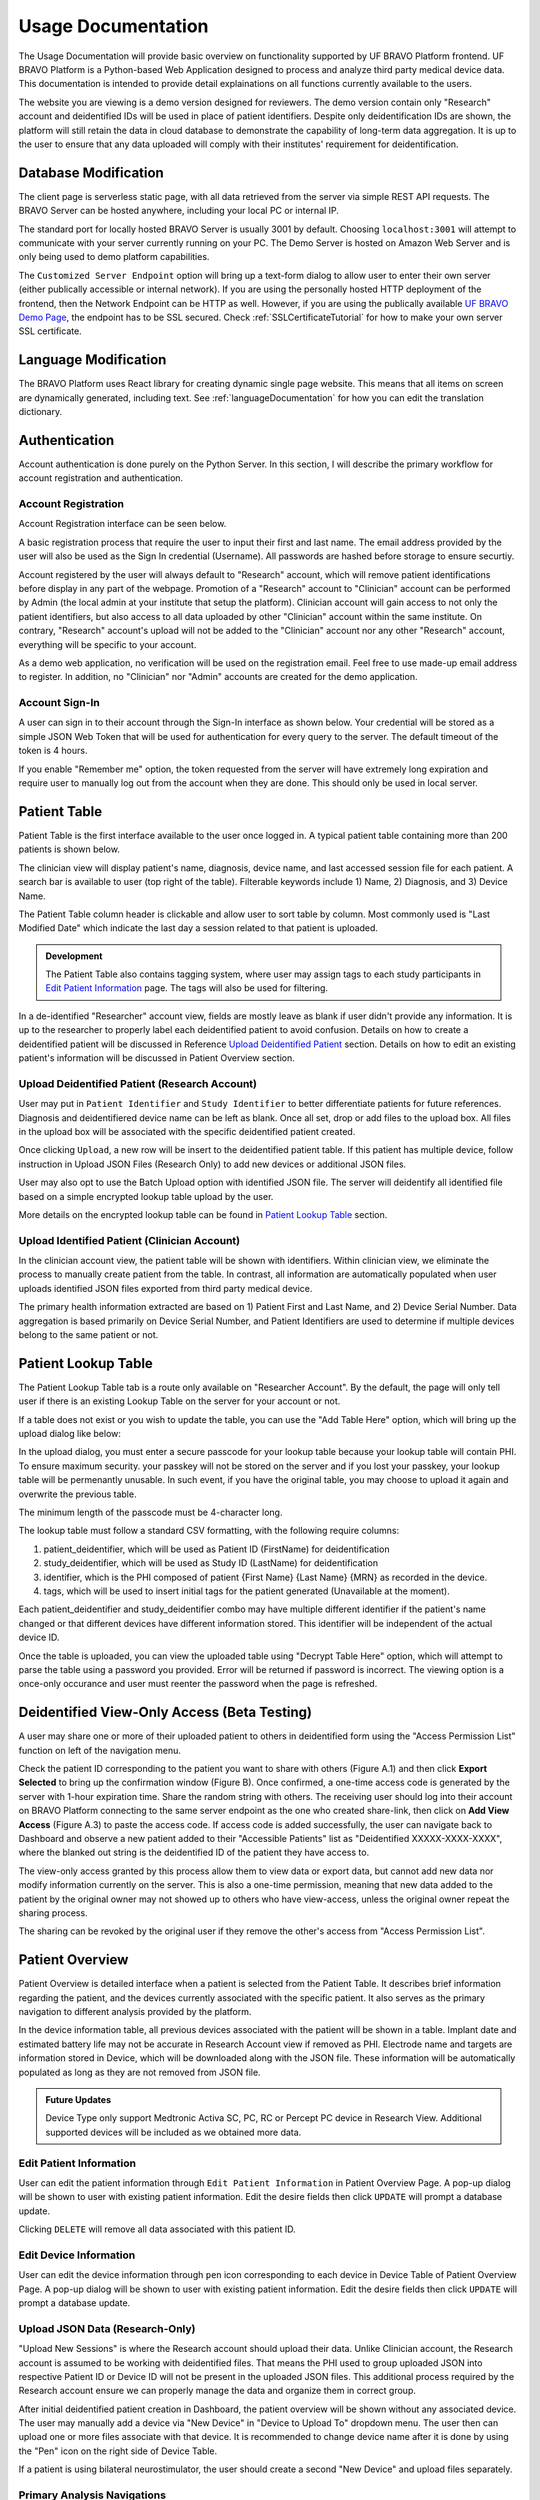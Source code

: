 Usage Documentation
=============================================

The Usage Documentation will provide basic overview on functionality supported by UF BRAVO Platform frontend. 
UF BRAVO Platform is a Python-based Web Application designed to process and analyze third party medical device data. 
This documentation is intended to provide detail explainations on all functions currently available to the users.

The website you are viewing is a demo version designed for reviewers. 
The demo version contain only "Research" account and deidentified IDs will be used in place of patient identifiers. 
Despite only deidentification IDs are shown, the platform will still retain the data in cloud database to 
demonstrate the capability of long-term data aggregation. It is up to the user to ensure that any data uploaded 
will comply with their institutes' requirement for deidentification. 

.. _databaseModification:

Database Modification
---------------------------------------------

The client page is serverless static page, with all data retrieved from the server via simple REST API requests. 
The BRAVO Server can be hosted anywhere, including your local PC or internal IP. 

The standard port for locally hosted BRAVO Server is usually 3001 by default. Choosing ``localhost:3001`` will attempt to communicate with 
your server currently running on your PC. 
The Demo Server is hosted on Amazon Web Server and is only being used to demo platform capabilities. 

The ``Customized Server Endpoint`` option will bring up a text-form dialog to allow user to enter their own server (either publically accessible 
or internal network). If you are using the personally hosted HTTP deployment of the frontend, then the Network Endpoint 
can be HTTP as well. However, if you are using the publically available `UF BRAVO Demo Page <https://uf-bravo.jcagle.solutions/index>`_,
the endpoint has to be SSL secured. Check :ref:`SSLCertificateTutorial` for how to make your own server SSL certificate. 

.. image:: images/DatabaseModification.png
  :target: _images/DatabaseModification.png
  :width: 400

Language Modification
---------------------------------------------

The BRAVO Platform uses React library for creating dynamic single page website. This means that all items on screen 
are dynamically generated, including text. See :ref:`languageDocumentation` for how you can edit the translation dictionary.

.. image:: images/LanguageSelector.png
  :target: _images/LanguageSelector.png
  :width: 400

Authentication 
---------------------------------------------

Account authentication is done purely on the Python Server. 
In this section, I will describe the primary workflow for account registration and authentication. 

Account Registration
~~~~~~~~~~~~~~~~~~~~~~~~~~~~~~~~~~~~~~~~~~~~~

Account Registration interface can be seen below.

.. image:: images/Register.png
  :target: _images/Register.png
  :width: 400

A basic registration process that require the user to input their first and last name. 
The email address provided by the user will also be used as the Sign In credential (Username). 
All passwords are hashed before storage to ensure securtiy.

Account registered by the user will always default to "Research" account, 
which will remove patient identifications before display in any part of the webpage. 
Promotion of a "Research" account to "Clinician" account can be performed by Admin 
(the local admin at your institute that setup the platform). 
Clinician account will gain access to not only the patient identifiers, 
but also access to all data uploaded by other "Clinician" account within the same institute. 
On contrary, "Research" account's upload will not be added to the "Clinician" account 
nor any other "Research" account, everything will be specific to your account.

As a demo web application, no verification will be used on the registration email. 
Feel free to use made-up email address to register. 
In addition, no "Clinician" nor "Admin" accounts are created for the demo application. 

Account Sign-In
~~~~~~~~~~~~~~~~~~~~~~~~~~~~~~~~~~~~~~~~~~~~~

A user can sign in to their account through the Sign-In interface as shown below. 
Your credential will be stored as a simple JSON Web Token that will be used for authentication for every query to the server. 
The default timeout of the token is 4 hours. 

.. image:: images/Login.png
  :target: _images/Login.png
  :width: 400

If you enable "Remember me" option, the token requested from the server will have extremely long expiration 
and require user to manually log out from the account when they are done. This should only be used in local server.

Patient Table  
---------------------------------------------

Patient Table is the first interface available to the user once logged in. 
A typical patient table containing more than 200 patients is shown below.

.. image:: images/PatientTable.png
  :target: _images/PatientTable.png
  :width: 800

The clinician view will display patient's name, diagnosis, device name, 
and last accessed session file for each patient. A search bar is available to user (top right of the table). 
Filterable keywords include 1) Name, 2) Diagnosis, and 3) Device Name. 

The Patient Table column header is clickable and allow user to sort table by column. Most commonly used is "Last Modified Date" which indicate 
the last day a session related to that patient is uploaded. 

.. admonition:: Development
  
  The Patient Table also contains tagging system, where user may assign tags to each study participants in `Edit Patient Information`_ page. 
  The tags will also be used for filtering.

In a de-identified "Researcher" account view, fields are mostly leave as blank if user didn't provide any information. 
It is up to the researcher to properly label each deidentified patient to avoid confusion. 
Details on how to create a deidentified patient will be discussed in Reference `Upload Deidentified Patient`_ section. 
Details on how to edit an existing patient's information will be discussed in Patient Overview section.

.. _Upload Deidentified Patient:

Upload Deidentified Patient (Research Account)
~~~~~~~~~~~~~~~~~~~~~~~~~~~~~~~~~~~~~~~~~~~~~~~

User may put in ``Patient Identifier`` and ``Study Identifier`` to better differentiate patients for future references. 
Diagnosis and deidentifiered device name can be left as blank. Once all set, drop or add files to the upload box. 
All files in the upload box will be associated with the specific deidentified patient created. 

.. image:: images/DeidentificationUpload.png
  :target: _images/DeidentificationUpload.png
  :width: 400

Once clicking ``Upload``, a new row will be insert to the deidentified patient table. 
If this patient has multiple device, follow instruction in Upload JSON Files (Research Only) to add new devices or additional JSON files. 

User may also opt to use the Batch Upload option with identified JSON file. 
The server will deidentify all identified file based on a simple encrypted lookup table upload by the user. 

.. image:: images/BatchDeidentificationUpload.png
  :target: _images/BatchDeidentificationUpload.png
  :width: 400

More details on the encrypted lookup table can be found in `Patient Lookup Table`_ section. 

Upload Identified Patient (Clinician Account)
~~~~~~~~~~~~~~~~~~~~~~~~~~~~~~~~~~~~~~~~~~~~~~~

In the clinician account view, the patient table will be shown with identifiers. 
Within clinician view, we eliminate the process to manually create patient from the table. 
In contrast, all information are automatically populated when user uploads identified JSON files 
exported from third party medical device.

The primary health information extracted are based on 1) Patient First and Last Name, 
and 2) Device Serial Number. Data aggregation is based primarily on Device Serial Number, 
and Patient Identifiers are used to determine if multiple devices belong to the same patient or not. 

Patient Lookup Table
---------------------------------------------

The Patient Lookup Table tab is a route only available on "Researcher Account". 
By the default, the page will only tell user if there is an existing Lookup Table on the server for your account or not.

.. image:: images/DeidentificationTable.png
  :target: _images/DeidentificationTable.png
  :width: 400

If a table does not exist or you wish to update the table, you can use the "Add Table Here" option, which will bring up the 
upload dialog like below: 

.. image:: images/DeidentificationTableUploadDialog.png
  :target: _images/DeidentificationTableUploadDialog.png
  :width: 400

In the upload dialog, you must enter a secure passcode for your lookup table because your lookup table will contain PHI. 
To ensure maximum security. your passkey will not be stored on the server and if you lost your passkey, your lookup table 
will be permenantly unusable. In such event, if you have the original table, you may choose to upload it again and overwrite the previous table. 

The minimum length of the passcode must be 4-character long. 

The lookup table must follow a standard CSV formatting, with the following require columns: 

1. patient_deidentifier, which will be used as Patient ID (FirstName) for deidentification 
2. study_deidentifier, which will be used as Study ID (LastName) for deidentification
3. identifier, which is the PHI composed of patient {First Name} {Last Name} {MRN} as recorded in the device. 
4. tags, which will be used to insert initial tags for the patient generated (Unavailable at the moment). 

Each patient_deidentifier and study_deidentifier combo may have multiple different identifier if the patient's name changed or that
different devices have different information stored. This identifier will be independent of the actual device ID. 

Once the table is uploaded, you can view the uploaded table using "Decrypt Table Here" option, which will attempt to parse the 
table using a password you provided. Error will be returned if password is incorrect. The viewing option is a once-only occurance and 
user must reenter the password when the page is refreshed. 

.. image:: images/DeidentificationTableView.png
  :target: _images/DeidentificationTableView.png
  :width: 800

Deidentified View-Only Access (Beta Testing)
---------------------------------------------

A user may share one or more of their uploaded patient to others in deidentified form using the "Access Permission List" function on left of the navigation menu. 

Check the patient ID corresponding to the patient you want to share with others (Figure A.1) and then click **Export Selected** to bring up the confirmation window (Figure B). 
Once confirmed, a one-time access code is generated by the server with 1-hour expiration time. Share the random string with others. The receiving user should log into their 
account on BRAVO Platform connecting to the same server endpoint as the one who created share-link, then click on **Add View Access** (Figure A.3) to paste the access code. 
If access code is added successfully, the user can navigate back to Dashboard and observe a new patient added to their "Accessible Patients" list as "Deidentified XXXXX-XXXX-XXXX", where the blanked out 
string is the deidentified ID of the patient they have access to.

.. image:: images/AccessPermissionTable.png
  :target: _images/AccessPermissionTable.png
  :width: 800

The view-only access granted by this process allow them to view data or export data, but cannot add new data nor modify information currently on the server. This is also a one-time permission, meaning that 
new data added to the patient by the original owner may not showed up to others who have view-access, unless the original owner repeat the sharing process. 

The sharing can be revoked by the original user if they remove the other's access from "Access Permission List". 

Patient Overview 
---------------------------------------------

Patient Overview is detailed interface when a patient is selected from the Patient Table. 
It describes brief information regarding the patient, and the devices currently associated with the specific patient. 
It also serves as the primary navigation to different analysis provided by the platform.

In the device information table, all previous devices associated with the patient will be shown in a table. 
Implant date and estimated battery life may not be accurate in Research Account view if removed as PHI. 
Electrode name and targets are information stored in Device, which will be downloaded along with the JSON file. 
These information will be automatically populated as long as they are not removed from JSON file.

.. image:: images/PatientOverview.png
  :target: _images/PatientOverview.png
  :width: 800

.. admonition:: Future Updates

  Device Type only support Medtronic Activa SC, PC, RC or Percept PC device in Research View. 
  Additional supported devices will be included as we obtained more data.

Edit Patient Information
~~~~~~~~~~~~~~~~~~~~~~~~~~~~~~~~~~~~~~~~~~~~~~~

User can edit the patient information through ``Edit Patient Information`` in Patient Overview Page. 
A pop-up dialog will be shown to user with existing patient information. Edit the desire fields 
then click ``UPDATE`` will prompt a database update.

.. image:: images/EditPatientInformation.png
  :target: _images/EditPatientInformation.png
  :width: 400

Clicking ``DELETE`` will remove all data associated with this patient ID. 

Edit Device Information
~~~~~~~~~~~~~~~~~~~~~~~~~~~~~~~~~~~~~~~~~~~~~~~

User can edit the device information through ``pen`` icon corresponding to each device in Device Table of Patient Overview Page. 
A pop-up dialog will be shown to user with existing patient information. Edit the desire fields 
then click ``UPDATE`` will prompt a database update.

.. image:: images/EditDeviceInformation.png
  :target: _images/EditDeviceInformation.png
  :width: 400

.. _Upload JSON Files:

Upload JSON Data (Research-Only)
~~~~~~~~~~~~~~~~~~~~~~~~~~~~~~~~~~~~~~~~~~~~~~~~~~~~~~~~~~~~~~~

.. image:: images/ResearchUploadJSON.png
  :target: _images/ResearchUploadJSON.png
  :width: 400

"Upload New Sessions" is where the Research account should upload their data. 
Unlike Clinician account, the Research account is assumed to be working with deidentified files. 
That means the PHI used to group uploaded JSON into respective Patient ID or Device ID will not be present 
in the uploaded JSON files. This additional process required by the Research account ensure we can properly 
manage the data and organize them in correct group. 

After initial deidentified patient creation in Dashboard, the patient overview will be shown 
without any associated device. The user may manually add a device via "New Device" in "Device to Upload To" dropdown menu.
The user then can upload one or more files associate with that device. It is recommended to change device name after it is done by using the 
"Pen" icon on the right side of Device Table. 

If a patient is using bilateral neurostimulator, the user should create a second "New Device" and upload files separately. 

Primary Analysis Navigations 
~~~~~~~~~~~~~~~~~~~~~~~~~~~~~~~~~~~~~~~~~~~~~~~~~~~~~~~~~~~~~~~

.. list-table:: 
  :widths: 30 70
  :header-rows: 1

  * - Analysis Type
    - Analysis Description
  * - `Therapy History`_
    - Stimulation configurations in all past sessions, and detailed therapy group change trend. 
  * - `Average_Neural_Activity`_
    - Aggregated Average Neural Activities recorded during each session. 
  * - `Neural Activity Streaming`_
    - Realtime Streaming performed during each session. 
  * - `MultiChannel Activity`_
    - Another form of Realtime Streaming, based on simultaneous multi-channel streaming without stimulation. 
  * - `Chronic Neural Activity`_
    - Aggregated Power recording recorded chronically when patient is using recording-enabled therapy group.  
  * - `Session Overview`_
    - All Session JSON files uploaded to this patient. Also where EMR document can be generated. 
      
.. _Therapy History:

Therapy History View 
---------------------------------------------

Therapy History provide user an overview of all the past therapy configurations use by the user. 
These information are primarily extracted from ``GroupHistory`` and ``Groups`` JSON Fields in the Session file. 

.. image:: images/TherapyHistory.png
  :target: _images/TherapyHistory.png

Therapy Change Log
~~~~~~~~~~~~~~~~~~~~~~~~~~~~~~~~~~~~~~~~~~~~~~~~~~~~~~~~~~~~~~~

Therapy Change Log is a trend generated from third party medical device Session file's ``DiagnosticData.EventLogs`` JSON Field. 
A typical Therapy Change Log looks somewhat like the following code snipet: 

.. code-block:: json

  {
    "DateTime": "2021-10-25T22:35:01Z",
    "ParameterTrendId": "ParameterTrendIdDef.ActiveGroup",
    "NewGroupId": "GroupIdDef.GROUP_B",
    "OldGroupId": "GroupIdDef.GROUP_D"
  }

The datetime field indicate the time of group changes, based on UTC timezone and not patient's local timezone. 
In our platform, all time are presented as the user's local timezone. 

Past Therapy Configuration
~~~~~~~~~~~~~~~~~~~~~~~~~~~~~~~~~~~~~~~~~~~~~~~~~~~~~~~~~~~~~~~

The therapy configuration extracted from GroupHistory typically contains all information about the stimulation. 
For example, in above figure we present a typical therapy configurations for a patient before their session on December 6th, 2021. 
If you want to view post-session settings, you can toggle the selection to **Post-visit Therapy** to enable display.

The therapy information is displayed in 5 columns: 

  1. Group Name (and Usage percent since last available session)
  2. Therapy active contacts 
  3. Therapy configurations 
  4. Recording Configurations
  5. Cycling Stimulation configurations

When cursor hover over Therapy Active Contacts for a sensight lead, the individual contact amplitude for segmented electrode will 
be display as a tooltip. However, the individual segment amplitude is information stored only in Pre-visit Therapy and Post-visit Therapy. 

.. warning::

  Recording may show 0.0Hz as sensing frequency in **Past Therapy** tab
  because GroupHistory doesn't always maintain good storage of the Frequency. 
  It is typically accurate in Pre-visit Therapy and Post-visit Therapy tab. 

Electrode Impedance Heatmap
~~~~~~~~~~~~~~~~~~~~~~~~~~~~~~~~~~~~~~~~~~~~~~~~~~~~~~~~~~~~~~~

Below the therapy configuration table is the most recent Impedance recorded in the Session file. User may toggle between Bipolar Impedance and Monopolar Impedance. 
Hovering over the heatmap will show the exact impedance value. 

Clicking on the heatmap corresponding to the contact-pair of interest will bring up a small figure indicating the Impedance History over time as recorded in the aggregated history. 

.. image:: images/ImpedanceTable.png
  :target: _images/ImpedanceTable.png

.. _Average_Neural_Activity:

Average Neural Activity View 
---------------------------------------------

Average Neural Activity are a form of neural signal recording performed by third party medical device. 
It is stored in the Session JSON file as ``LfpMontageTimeDomain`` JSON Field. 
Each recording contains about 20 seconds time-domain recording recorded at 250Hz sampling rate. 

.. image:: images/AverageNeuralActivity.png
  :target: _images/AverageNeuralActivity.png

Average Neural Activity are snapshots of neural activity at the time of recording. 
We aggregated the Surveys collected over the span of patient's visit at the institute to inform 
changes of brain signal at the target brain region as desease progress (or as therapy delivered).

Power Spectrum across Channels
~~~~~~~~~~~~~~~~~~~~~~~~~~~~~~~~~~~~~~~~~~~~~~~~~~~~~~~~~~~~~~~

Power Spectrum are calculated with Welch's Periodogram method. 
The Session JSON files divide one survey into multiple simultaneous recordings of different channels. 
We organize them by performing clustering of timestamp. Recordings perform close to each other are shown side by side for comparison.

The survey displays are interactive and user may selectively choose channels to display or zoom and hover.
A dropdown menu is shown at the top of the page. All surveys are sorted by time.
The user may choose which Survey group to view. Left and right hemisphere are shown in different figure. 
Different channels are colored differently. 

Power Spectrum across Time
~~~~~~~~~~~~~~~~~~~~~~~~~~~~~~~~~~~~~~~~~~~~~~~~~~~~~~~~~~~~~~~

Average neural activity across time is an analysis perform across time, displayed at the bottom of the webpage.
It present all surveys recorded on the same channel organized by order of acquisition, colored by gradient of colormap. 
A dropdown menu is presented at top-right of the figure block. User may choose which channel to view.

This allow user to visually identify disappearance and emergence of certain brain signals. 
For example, in figure below we can see that an changes in recorded signal between July to October 2021. 

.. image:: images/PSDAcrossTime.png
  :target: _images/PSDAcrossTime.png
  :width: 400

.. _Neural Activity Streaming:

Neural Activity Streaming View 
---------------------------------------------

Neural Activity Streaming is one of the most detailed analysis provided by the platform. 
Neural Activity Streaming describe the neural recording collected during the real-time streaming of neural signal 
during therapy setup. Neural Activity Streaming allow simultaneous bilateral recording if both hemisphere are configured, 
but only one channel at a time. In addition, only Sensing-friendly configuration (E00-E02, E01-E03, E00-E03) are allowed 
to minimize effect of stimulation artifacts. Often time, users may start Neural Activity Streaming and adjust stimulation 
parameters to see effect of stimulation on the brain signal.

For multi-channel recordings without stimulation, user may refer to `MultiChannel Activity`_ section.

.. image:: images/NeuralActivityStreaming1.png
  :target: _images/NeuralActivityStreaming1.png
  :width: 800

.. image:: images/NeuralActivityStreaming2.png
  :target: _images/NeuralActivityStreaming2.png
  :width: 800

.. image:: images/NeuralActivityStreaming3.png
  :target: _images/NeuralActivityStreaming3.png
  :width: 800

Select Recording to View
~~~~~~~~~~~~~~~~~~~~~~~~~~~~~~~~~~~~~~~~~~~~~~~~~~~~~~~~~~~~~~~

Similar to average neural activity page, Neural Activity Streaming data are aggregated for all patients. 
Recordings are organized by date of collection. The platform will also attempt to merge simultaneous 
Left/Right hemisphere recordings into one recording if detected. An example of the selection table is shown in above figures.

If recording contain both Left and Right hemisphere, the table will display information for both in one single row. 
The table provide essential information regarding the recording, such as recording duration and therapy configurations. 

.. note:: 

  The only information require manual update is Stimulation Mode (Ring Stimulation vs Segmented A, B, C) 
  because Session file does not store those information in the recording data. 

Neural Recording Summary
~~~~~~~~~~~~~~~~~~~~~~~~~~~~~~~~~~~~~~~~~~~~~~~~~~~~~~~~~~~~~~~

Once a user selected "View" in Selection Table, data will be processed in the server and transmitted 
to the web application for display. The display for a typical bilateral recording in shown in below figure. 
All figures provided in the graph are interactive with x-axis alignment fixed. 
All time are presented based on user's local timezone. Screenshot taken from Version 1.0 but overall capability has not changed in 2.0.

.. image:: images/NeuralActivityStreamingSummary1.png
  :target: _images/NeuralActivityStreamingSummary1.png
  :width: 800

Time alignemnt with bilataral recording can be easily identified via Red Box 3 in below figure. 
The presence of pathological beta activity is supressed unilaterally when unilateral stimulation is 
turned on for Left and Right separately. The alignment shows that the stimulation artifact align with changes 
in stimulation parameters. 

.. image:: images/NeuralActivityStreamingSummary2.png
  :target: _images/NeuralActivityStreamingSummary2.png
  :width: 800

User may choose to export the raw data. 
The export will generate a CSV file easily loaded in any scientific programming languages. 
The data are aligned if left and right hemisphere both present in the recording. 
Timestamp are provided as UTC timestamp in seconds. 
Aligned stimulation values are provided for identification of stimulation period. 

.. image:: images/NeuralActivityStreamingSummary3.png
  :target: _images/NeuralActivityStreamingSummary3.png
  :width: 800

The basic summary uses default short-time Fourier Transform (Spectrogram) method to generate Time-Frequency Analysis. 
However, user can also choose to use Wavelet Transformation (usually more time-consuming). 
Once method is changed, the processed data are cached on the server and available to user in the future. 

Similarly, user may also choose to use a template matching cardiac filter to remove cardiac artifacts if present. 
below figures show the performance of the cardiac filter. 
It selectively remove signal without altering stimulation artifact spikes. 

.. image:: images/StreamingCardiacOFF.png
  :target: _images/StreamingCardiacOFF.png
  :width: 800

.. image:: images/StreamingCardiacON.png
  :target: _images/StreamingCardiacON.png
  :width: 800

Effect of Stimulation
~~~~~~~~~~~~~~~~~~~~~~~~~~~~~~~~~~~~~~~~~~~~~~~~~~~~~~~~~~~~~~~

In the effect of stimulation presentation, the platform will automatically segment period with different 
level of stimulation and calculate average power spectrum for different stimulation amplitudes. 
The segments are sorted with increasing amplitude and color gradient indicate a changes of brain signal with 
increasing Stimulation.

User may toggle the Stimulation Reference to self or others, to use stimulation label from another electrode as the reference for segmenting. 

.. image:: images/NeuralActivityStreaming4.png
  :target: _images/NeuralActivityStreaming4.png
  :width: 800

.. image:: images/NeuralActivityStreaming5.png
  :target: _images/NeuralActivityStreaming5.png
  :width: 800

.. _MultiChannel Activity:

Multi-Channel Activity View 
---------------------------------------------

Multi-Channel Activity is similar to Neural Activity Streaming, but it doesn't come with stimulation parameters nor other labels. 
In exchange for that, the device allows simultaneous recording up to 6 channels at the same time (Bilateral E00-E02, E01-E03, 
and E00-E03). We align all recordings collected at the same time and perform quick time-frequency analysis display to the user.

.. image:: images/MultiChannelActivity1.png
  :target: _images/MultiChannelActivity1.png
  :width: 800

The recording selection is performed through toggle buttons. 
Each button indicate the time and duration of the recording. After recordings are selected, 
user can retrieve the data from server, and simple display will be used to allow interactive 
visualization of Indefinite Streaming data.

The toggle selection actually allow multiple selection. User can select multiple recording from the same day 
and visualize them on the same time-axis. Segment without data will be leave as blank.

.. image:: images/MultiChannelActivity2.png
  :target: _images/MultiChannelActivity2.png
  :width: 800

.. image:: images/MultiChannelActivity3.png
  :target: _images/MultiChannelActivity3.png
  :width: 800

.. image:: images/MultiChannelActivity4.png
  :target: _images/MultiChannelActivity4.png
  :width: 800

.. image:: images/MultiChannelActivity5.png
  :target: _images/MultiChannelActivity5.png
  :width: 800

Since there are no extra label provided by neurostimulator. User may use external label such as biosensors or 
questionaires to indicate events. Data can be exported similar to Neural Activity Streaming. 

.. _Chronic Neural Activity:

Chronic Neural Activity View
---------------------------------------------

Chronic LFP records specific spectral power every 10 minutes when the patient is using a therapy group with 
recording capability enabled. LFPs are collected in a manner similar to the example structure below in ``DiagnosticData.LFPTrendLogs`` 
field. The LFP Trend Log divides recording into Left/Right hemisphere, and groups arrays of samples by date. 
Each sample contains a timestamp, a LFP measurment (integer, arbituary unit), and instananeous stimulation amplitude measurement. 

.. image:: images/ChronicLFP.png
  :target: _images/ChronicLFP.png
  :width: 800

.. note::

  It is important to note that ``DiagnosticData.LFPTrendLogs`` doesn't contain any important therapeutic information 
  beside amplitude. The most significant difficulty in interpreting the result is actually assigning proper therapy 
  information to each sample collected. 

.. code-block:: json

  "LFPTrendLogs": {
      "HemisphereLocationDef.Right": {
        "2022-01-11T13:51:24Z": [
          {
            "DateTime": "2022-01-11T16:11:44Z",
            "LFP": 1179,
            "AmplitudeInMilliAmps": 2.5
          },
        ],
      }
    }

In addition to the power sample collected every 10 minutes, there is also another similar Chronic neural 
recording capability available that capture brain signal every time a patient trigger a recording. This is known 
as the Patient Event Power Spectral Density (PSD). The available patient events are stored in ``PatientEvents`` structure. 
The recorded patient events are stored in ``DiagnosticData.LfpFrequencySnapshotEvents`` structure similar to shown below. 

.. code-block::

  "LfpFrequencySnapshotEvents": [
    ...,
    {
      "DateTime": "2021-02-17T19:37:16Z",
      "EventID": 1,
      "EventName": "Dyskinesia",
      "LFP": true,
      "Cycling": false
    },
    {
      "DateTime": "2021-02-18T14:35:23Z",
      "EventID": 4,
      "EventName": "Tremor",
      "LFP": false,
      "Cycling": false
    },
    ...,
    {
      "DateTime": "2021-06-10T19:41:58Z",
      "EventID": 1,
      "EventName": "Dyskinesia",
      "LFP": true,
      "Cycling": false,
      "LfpFrequencySnapshotEvents": {
      "HemisphereLocationDef.Right": {
        "DateTime": "2021-06-10T19:42:28Z",
        "GroupId": "GroupIdDef.GROUP_C",
        "SenseID": "",
        "FFTBinData": [...],
        "Frequency": [...],
      },
      "HemisphereLocationDef.Left": {...}
    },
  ]


Circadian Rhythms
~~~~~~~~~~~~~~~~~~~~~~~~~~~~~~~~~~~~~~~~~~~~~~~~~~~~~~~~~~~~~~~

Circadian Rhythm is one of the additional processing examples for Chronic LFP recordings. 
The circadian rhythm calculation divide all Chronic LFP samples based on therapy settings and sensing settings, 
then calculated 24-hour trend of brain signal. This graph demonstrates changes in brain signal between awake state 
and sleep state. In addition, consistent medication cycles will also show up on the graph.

Event-locked Power Trend
~~~~~~~~~~~~~~~~~~~~~~~~~~~~~~~~~~~~~~~~~~~~~~~~~~~~~~~~~~~~~~~

Event-locked Power Trend allow user to visualize power 3 hours before and after onset of an event. 
This is especially helpful for understanding changes in power with respect to medications or symptoms. 

Event Power Spectrum
~~~~~~~~~~~~~~~~~~~~~~~~~~~~~~~~~~~~~~~~~~~~~~~~~~~~~~~~~~~~~~~

Patient Events that contains PSDs will be averaged within group and compare to other events. 
The shaded area is one standard-error from mean.
Number of sample is usually different from event-locked power trend because not every recorded event contain PSD snapshot. 

.. _Session Overview:

Session Overview View
---------------------------------------------

.. image:: images/SessionOverviewPage.png
  :target: _images/SessionOverviewPage.png
  :width: 800

The session overview page will display the device name and date at which the JSON session is recorded. 
The list is organized by time with the oldest session first. 
The table will display all the unique data extracted from the session JSON file and the source JSON filename. 

Using "Format for EMR" option can generate a simple table listing basic therapeutic information in the session JSON file 
such as shown below

.. image:: images/SessionSummary.png
  :target: _images/SessionSummary.png
  :width: 800

